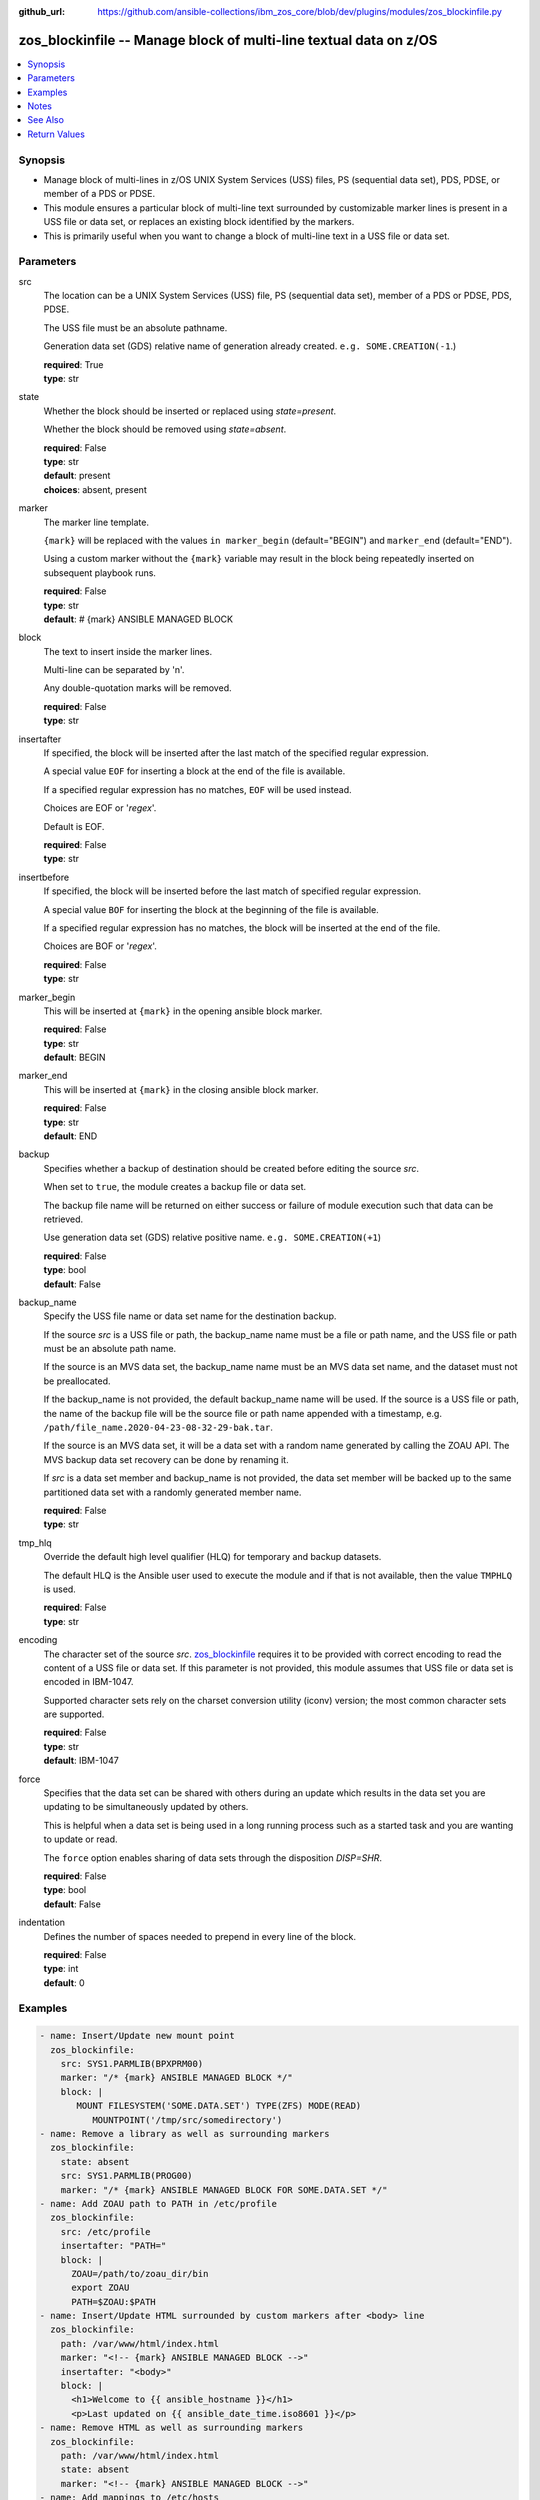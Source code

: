 
:github_url: https://github.com/ansible-collections/ibm_zos_core/blob/dev/plugins/modules/zos_blockinfile.py

.. _zos_blockinfile_module:


zos_blockinfile -- Manage block of multi-line textual data on z/OS
==================================================================



.. contents::
   :local:
   :depth: 1


Synopsis
--------
- Manage block of multi-lines in z/OS UNIX System Services (USS) files, PS (sequential data set), PDS, PDSE, or member of a PDS or PDSE.
- This module ensures a particular block of multi-line text surrounded by customizable marker lines is present in a USS file or data set, or replaces an existing block identified by the markers.
- This is primarily useful when you want to change a block of multi-line text in a USS file or data set.





Parameters
----------


src
  The location can be a UNIX System Services (USS) file, PS (sequential data set), member of a PDS or PDSE, PDS, PDSE.

  The USS file must be an absolute pathname.

  Generation data set (GDS) relative name of generation already created.  ``e.g. SOME.CREATION(-1``.)

  | **required**: True
  | **type**: str


state
  Whether the block should be inserted or replaced using *state=present*.

  Whether the block should be removed using *state=absent*.

  | **required**: False
  | **type**: str
  | **default**: present
  | **choices**: absent, present


marker
  The marker line template.

  ``{mark}`` will be replaced with the values ``in marker_begin`` (default="BEGIN") and ``marker_end`` (default="END").

  Using a custom marker without the ``{mark}`` variable may result in the block being repeatedly inserted on subsequent playbook runs.

  | **required**: False
  | **type**: str
  | **default**: # {mark} ANSIBLE MANAGED BLOCK


block
  The text to insert inside the marker lines.

  Multi-line can be separated by '\n'.

  Any double-quotation marks will be removed.

  | **required**: False
  | **type**: str


insertafter
  If specified, the block will be inserted after the last match of the specified regular expression.

  A special value ``EOF`` for inserting a block at the end of the file is available.

  If a specified regular expression has no matches, ``EOF`` will be used instead.

  Choices are EOF or '*regex*'.

  Default is EOF.

  | **required**: False
  | **type**: str


insertbefore
  If specified, the block will be inserted before the last match of specified regular expression.

  A special value ``BOF`` for inserting the block at the beginning of the file is available.

  If a specified regular expression has no matches, the block will be inserted at the end of the file.

  Choices are BOF or '*regex*'.

  | **required**: False
  | **type**: str


marker_begin
  This will be inserted at ``{mark}`` in the opening ansible block marker.

  | **required**: False
  | **type**: str
  | **default**: BEGIN


marker_end
  This will be inserted at ``{mark}`` in the closing ansible block marker.

  | **required**: False
  | **type**: str
  | **default**: END


backup
  Specifies whether a backup of destination should be created before editing the source *src*.

  When set to ``true``, the module creates a backup file or data set.

  The backup file name will be returned on either success or failure of module execution such that data can be retrieved.

  Use generation data set (GDS) relative positive name. ``e.g. SOME.CREATION(+1``)

  | **required**: False
  | **type**: bool
  | **default**: False


backup_name
  Specify the USS file name or data set name for the destination backup.

  If the source *src* is a USS file or path, the backup_name name must be a file or path name, and the USS file or path must be an absolute path name.

  If the source is an MVS data set, the backup_name name must be an MVS data set name, and the dataset must not be preallocated.

  If the backup_name is not provided, the default backup_name name will be used. If the source is a USS file or path, the name of the backup file will be the source file or path name appended with a timestamp, e.g. ``/path/file_name.2020-04-23-08-32-29-bak.tar``.

  If the source is an MVS data set, it will be a data set with a random name generated by calling the ZOAU API. The MVS backup data set recovery can be done by renaming it.

  If *src* is a data set member and backup_name is not provided, the data set member will be backed up to the same partitioned data set with a randomly generated member name.

  | **required**: False
  | **type**: str


tmp_hlq
  Override the default high level qualifier (HLQ) for temporary and backup datasets.

  The default HLQ is the Ansible user used to execute the module and if that is not available, then the value ``TMPHLQ`` is used.

  | **required**: False
  | **type**: str


encoding
  The character set of the source *src*. `zos_blockinfile <./zos_blockinfile.html>`_ requires it to be provided with correct encoding to read the content of a USS file or data set. If this parameter is not provided, this module assumes that USS file or data set is encoded in IBM-1047.

  Supported character sets rely on the charset conversion utility (iconv) version; the most common character sets are supported.

  | **required**: False
  | **type**: str
  | **default**: IBM-1047


force
  Specifies that the data set can be shared with others during an update which results in the data set you are updating to be simultaneously updated by others.

  This is helpful when a data set is being used in a long running process such as a started task and you are wanting to update or read.

  The ``force`` option enables sharing of data sets through the disposition *DISP=SHR*.

  | **required**: False
  | **type**: bool
  | **default**: False


indentation
  Defines the number of spaces needed to prepend in every line of the block.

  | **required**: False
  | **type**: int
  | **default**: 0




Examples
--------

.. code-block:: yaml+jinja

   
   - name: Insert/Update new mount point
     zos_blockinfile:
       src: SYS1.PARMLIB(BPXPRM00)
       marker: "/* {mark} ANSIBLE MANAGED BLOCK */"
       block: |
          MOUNT FILESYSTEM('SOME.DATA.SET') TYPE(ZFS) MODE(READ)
             MOUNTPOINT('/tmp/src/somedirectory')
   - name: Remove a library as well as surrounding markers
     zos_blockinfile:
       state: absent
       src: SYS1.PARMLIB(PROG00)
       marker: "/* {mark} ANSIBLE MANAGED BLOCK FOR SOME.DATA.SET */"
   - name: Add ZOAU path to PATH in /etc/profile
     zos_blockinfile:
       src: /etc/profile
       insertafter: "PATH="
       block: |
         ZOAU=/path/to/zoau_dir/bin
         export ZOAU
         PATH=$ZOAU:$PATH
   - name: Insert/Update HTML surrounded by custom markers after <body> line
     zos_blockinfile:
       path: /var/www/html/index.html
       marker: "<!-- {mark} ANSIBLE MANAGED BLOCK -->"
       insertafter: "<body>"
       block: |
         <h1>Welcome to {{ ansible_hostname }}</h1>
         <p>Last updated on {{ ansible_date_time.iso8601 }}</p>
   - name: Remove HTML as well as surrounding markers
     zos_blockinfile:
       path: /var/www/html/index.html
       state: absent
       marker: "<!-- {mark} ANSIBLE MANAGED BLOCK -->"
   - name: Add mappings to /etc/hosts
     zos_blockinfile:
       path: /etc/hosts
       block: |
         {{ item.ip }} {{ item.name }}
       marker: "# {mark} ANSIBLE MANAGED BLOCK {{ item.name }}"
     loop:
       - { name: host1, ip: 10.10.1.10 }
       - { name: host2, ip: 10.10.1.11 }
       - { name: host3, ip: 10.10.1.12 }
   - name: Add a code block to a member using a predefined indentation.
     zos_blockinfile:
       path: SYS1.PARMLIB(BPXPRM00)
       block: |
             DSN SYSTEM({{ DB2SSID }})
             RUN  PROGRAM(DSNTEP2) PLAN(DSNTEP12) -
             LIB('{{ DB2RUN }}.RUNLIB.LOAD')
       indentation: 16

   - name: Update a script with commands containing quotes.
     zos_blockinfile:
       src: "/u/scripts/script.sh"
       insertafter: "EOF"
       block: |
             cat "//'{{ DS_NAME }}'"
             cat "//'{{ DS_NAME_2 }}'"

   - name: Set facts for the following two tasks.
     set_fact:
       HLQ: 'ANSIBLE'
       MLQ: 'MEMBER'
       LLQ: 'TEST'
       MEM: '(JCL)'
       MSG: 'your first JCL program'
       CONTENT: "{{ lookup('file', 'files/content.txt') }}"

   - name: Update JCL in a PDS member with Jinja2 variable syntax.
     zos_blockinfile:
       src: "{{ HLQ }}.{{MLQ}}.{{LLQ}}{{MEM}}"
       insertafter: "HELLO, WORLD"
       marker: "//* {mark} *//"
       marker_begin: "Begin Ansible Block Insertion 1"
       marker_end: "End Ansible Block Insertion 1"
       state: present
       block: |
         This is {{ MSG }}, and its now
         managed by Ansible.

   - name: Update JCL in PDS member with content from a file.
     zos_blockinfile:
       src: "{{ HLQ }}.{{MLQ}}.{{LLQ}}{{MEM}}"
       insertafter: "End Ansible Block Insertion 1"
       marker: "//* {mark} *//"
       marker_begin: "Begin Ansible Block Insertion 2"
       marker_end: "End Ansible Block Insertion 2"
       block: "{{ CONTENT }}"

   - name: Add a block to a gds
     zos_blockinfile:
       src: TEST.SOME.CREATION(0)
       insertafter: EOF
       block: "{{ CONTENT }}"

   - name: Add a block to dataset and backup in a new generation of gds
     zos_blockinfile:
       src: SOME.CREATION.TEST
       insertbefore: BOF
       backup: True
       backup_name: CREATION.GDS(+1)
       block: "{{ CONTENT }}"




Notes
-----

.. note::
   It is the playbook author or user's responsibility to avoid files that should not be encoded, such as binary files. A user is described as the remote user, configured either for the playbook or playbook tasks, who can also obtain escalated privileges to execute as root or another user.

   All data sets are always assumed to be cataloged. If an uncataloged data set needs to be encoded, it should be cataloged first. The `zos_data_set <./zos_data_set.html>`_ module can be used to catalog uncataloged data sets.

   For supported character sets used to encode data, refer to the `documentation <https://ibm.github.io/z_ansible_collections_doc/ibm_zos_core/docs/source/resources/character_set.html>`_.

   When using ``with_*`` loops be aware that if you do not set a unique mark the block will be overwritten on each iteration.

   When more then one block should be handled in a file you must change the *marker* per task.



See Also
--------

.. seealso::

   - :ref:`zos_data_set_module`




Return Values
-------------


changed
  Indicates if the source was modified. Value of 1 represents `true`, otherwise `false`.

  | **returned**: success
  | **type**: bool
  | **sample**:

    .. code-block:: json

        1

found
  Number of the matching patterns

  | **returned**: success
  | **type**: int
  | **sample**: 5

cmd
  Constructed ZOAU dmod shell command based on the parameters

  | **returned**: success
  | **type**: str
  | **sample**: dmod -d -b -c IBM-1047 -m "BEGIN\nEND\n# {mark} ANSIBLE MANAGED BLOCK" -e "$ a\\PATH=/dir/bin:$PATH" /etc/profile

msg
  The module messages

  | **returned**: failure
  | **type**: str
  | **sample**: Parameter verification failed

stdout
  The stdout from ZOAU dmod when json.loads() fails to parse the result from dmod

  | **returned**: failure
  | **type**: str

stderr
  The error messages from ZOAU dmod

  | **returned**: failure
  | **type**: str
  | **sample**: BGYSC1311E Iconv error, cannot open converter from ISO-88955-1 to IBM-1047

rc
  The return code from ZOAU dmod when json.loads() fails to parse the result from dmod

  | **returned**: failure
  | **type**: bool

backup_name
  Name of the backup file or data set that was created.

  | **returned**: if backup=true, always
  | **type**: str
  | **sample**: /path/to/file.txt.2015-02-03@04:15~

